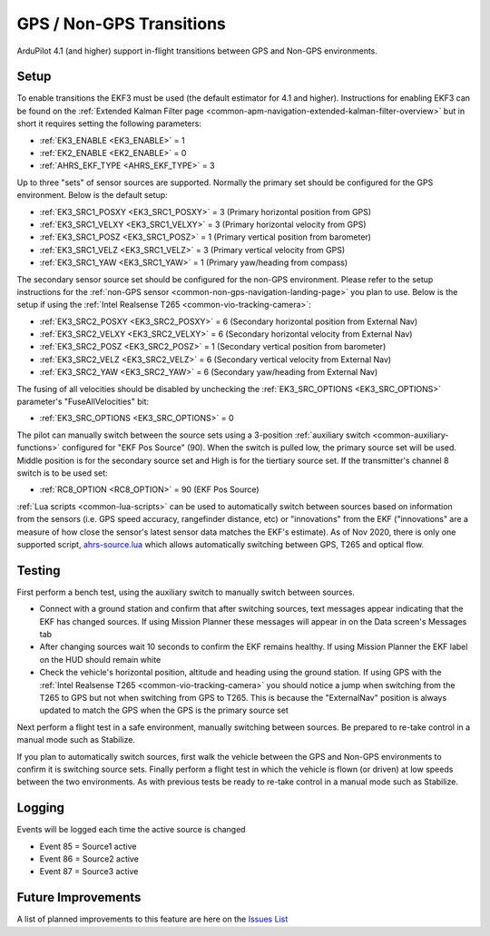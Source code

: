 .. _common-non-gps-to-gps:

=========================
GPS / Non-GPS Transitions
=========================

..  youtube:: MbILnbbWqDg
    :width: 100%

ArduPilot 4.1 (and higher) support in-flight transitions between GPS and Non-GPS environments.

Setup
-----

To enable transitions the EKF3 must be used (the default estimator for 4.1 and higher).  Instructions for enabling EKF3 can be found on the :ref:`Extended Kalman Filter page <common-apm-navigation-extended-kalman-filter-overview>` but in short it requires setting the following parameters:

- :ref:`EK3_ENABLE <EK3_ENABLE>` = 1
- :ref:`EK2_ENABLE <EK2_ENABLE>` = 0
- :ref:`AHRS_EKF_TYPE <AHRS_EKF_TYPE>` = 3

Up to three "sets" of sensor sources are supported.  Normally the primary set should be configured for the GPS environment.  Below is the default setup:

- :ref:`EK3_SRC1_POSXY <EK3_SRC1_POSXY>` = 3 (Primary horizontal position from GPS)
- :ref:`EK3_SRC1_VELXY <EK3_SRC1_VELXY>` = 3 (Primary horizontal velocity from GPS)
- :ref:`EK3_SRC1_POSZ <EK3_SRC1_POSZ>` = 1 (Primary vertical position from barometer)
- :ref:`EK3_SRC1_VELZ <EK3_SRC1_VELZ>` = 3 (Primary vertical velocity from GPS)
- :ref:`EK3_SRC1_YAW <EK3_SRC1_YAW>` = 1 (Primary yaw/heading from compass)

The secondary sensor source set should be configured for the non-GPS environment.  Please refer to the setup instructions for the :ref:`non-GPS sensor <common-non-gps-navigation-landing-page>` you plan to use.  Below is the setup if using the :ref:`Intel Realsense T265 <common-vio-tracking-camera>`:

- :ref:`EK3_SRC2_POSXY <EK3_SRC2_POSXY>` = 6 (Secondary horizontal position from External Nav)
- :ref:`EK3_SRC2_VELXY <EK3_SRC2_VELXY>` = 6 (Secondary horizontal velocity from External Nav)
- :ref:`EK3_SRC2_POSZ <EK3_SRC2_POSZ>` = 1 (Secondary vertical position from barometer)
- :ref:`EK3_SRC2_VELZ <EK3_SRC2_VELZ>` = 6 (Secondary vertical velocity from External Nav)
- :ref:`EK3_SRC2_YAW <EK3_SRC2_YAW>` = 6 (Secondary yaw/heading from External Nav)

The fusing of all velocities should be disabled by unchecking the :ref:`EK3_SRC_OPTIONS <EK3_SRC_OPTIONS>` parameter's "FuseAllVelocities" bit:

- :ref:`EK3_SRC_OPTIONS <EK3_SRC_OPTIONS>` = 0

The pilot can manually switch between the source sets using a 3-position :ref:`auxiliary switch <common-auxiliary-functions>` configured for "EKF Pos Source" (90).  When the switch is pulled low, the primary source set will be used.  Middle position is for the secondary source set and High is for the tiertiary source set.  If the transmitter's channel 8 switch is to be used set:

- :ref:`RC8_OPTION <RC8_OPTION>` = 90 (EKF Pos Source)

:ref:`Lua scripts <common-lua-scripts>` can be used to automatically switch between sources based on information from the sensors (i.e. GPS speed accuracy, rangefinder distance, etc) or "innovations" from the EKF ("innovations" are a measure of how close the sensor's latest sensor data matches the EKF's estimate).  As of Nov 2020, there is only one supported script, `ahrs-source.lua <https://github.com/ArduPilot/ardupilot/blob/master/libraries/AP_Scripting/examples/ahrs-source.lua>`__ which allows automatically switching between GPS, T265 and optical flow.

Testing
-------

First perform a bench test, using the auxiliary switch to manually switch between sources.

- Connect with a ground station and confirm that after switching sources, text messages appear indicating that the EKF has changed sources.  If using Mission Planner these messages will appear in on the Data screen's Messages tab
- After changing sources wait 10 seconds to confirm the EKF remains healthy. If using Mission Planner the EKF label on the HUD should remain white
- Check the vehicle's horizontal position, altitude and heading using the ground station.  If using GPS with the :ref:`Intel Realsense T265 <common-vio-tracking-camera>` you should notice a jump when switching from the T265 to GPS but not when switching from GPS to T265.  This is because the "ExternalNav" position is always updated to match the GPS when the GPS is the primary source set

Next perform a flight test in a safe environment, manually switching between sources.  Be prepared to re-take control in a manual mode such as Stabilize.

If you plan to automatically switch sources, first walk the vehicle between the GPS and Non-GPS environments to confirm it is switching source sets.  Finally perform a flight test in which the vehicle is flown (or driven) at low speeds between the two environments.  As with previous tests be ready to re-take control in a manual mode such as Stabilize.

Logging
-------

Events will be logged each time the active source is changed

- Event 85 = Source1 active
- Event 86 = Source2 active
- Event 87 = Source3 active

Future Improvements
-------------------

A list of planned improvements to this feature are here on the `Issues List <https://github.com/ArduPilot/ardupilot/issues/15859>`__
